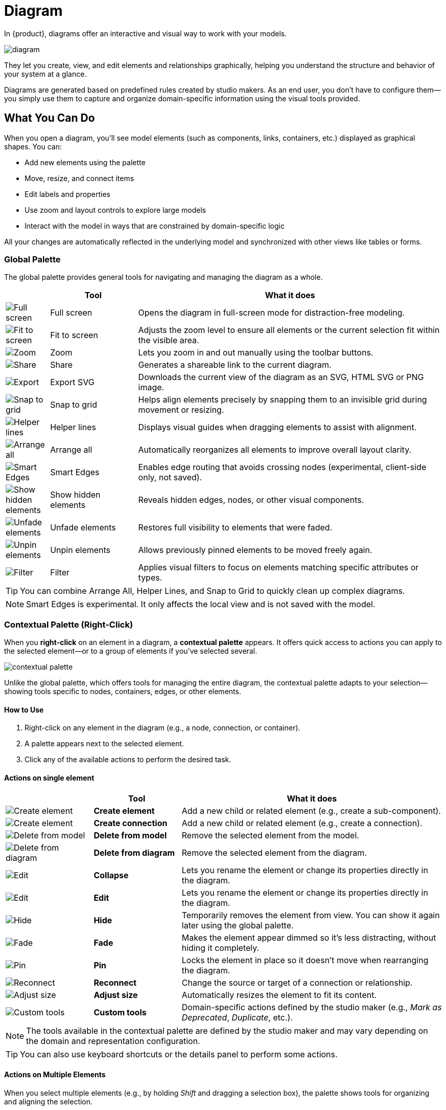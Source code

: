 = Diagram

In {product}, diagrams offer an interactive and visual way to work with your models.

image:diagram.png[]

They let you create, view, and edit elements and relationships graphically, helping you understand the structure and behavior of your system at a glance.

Diagrams are generated based on predefined rules created by studio makers.
As an end user, you don’t have to configure them—you simply use them to capture and organize domain-specific information using the visual tools provided.

== What You Can Do

When you open a diagram, you'll see model elements (such as components, links, containers, etc.) displayed as graphical shapes.
You can:

* Add new elements using the palette
* Move, resize, and connect items
* Edit labels and properties
* Use zoom and layout controls to explore large models
* Interact with the model in ways that are constrained by domain-specific logic

All your changes are automatically reflected in the underlying model and synchronized with other views like tables or forms.

=== Global Palette

The global palette provides general tools for navigating and managing the diagram as a whole.

[cols="10%,20%,70%", options="header"]
|===
| | Tool | What it does

a|image::global-palette-full-screen.png[Full screen]
| Full screen
| Opens the diagram in full-screen mode for distraction-free modeling.

a|image::global-palette-fit-to-screen.png[Fit to screen]
| Fit to screen
| Adjusts the zoom level to ensure all elements or the current selection fit within the visible area.

a|image::global-palette-zoom.png[Zoom]
| Zoom
| Lets you zoom in and out manually using the toolbar buttons.

a|image::global-palette-share.png[Share]
| Share
| Generates a shareable link to the current diagram.

a|image::global-palette-export.png[Export]
| Export SVG
| Downloads the current view of the diagram as an SVG, HTML SVG or PNG image.

a|image::global-palette-snap-to-grid.png[Snap to grid]
| Snap to grid
| Helps align elements precisely by snapping them to an invisible grid during movement or resizing.

a|image::global-palette-helper-lines.png[Helper lines]
| Helper lines
| Displays visual guides when dragging elements to assist with alignment.

a|image::global-palette-arrange-all.png[Arrange all]
| Arrange all
| Automatically reorganizes all elements to improve overall layout clarity.

a|image::global-palette-smart-edges.png[Smart Edges]
| Smart Edges
| Enables edge routing that avoids crossing nodes (experimental, client-side only, not saved).

a|image::global-palette-show.png[Show hidden elements]
| Show hidden elements
| Reveals hidden edges, nodes, or other visual components.

a|image::global-palette-unfade.png[Unfade elements]
| Unfade elements
| Restores full visibility to elements that were faded.

a|image::global-palette-unpin.png[Unpin elements]
| Unpin elements
| Allows previously pinned elements to be moved freely again.

a|image::global-palette-filter.png[Filter]
| Filter
| Applies visual filters to focus on elements matching specific attributes or types.
|===

TIP: You can combine Arrange All, Helper Lines, and Snap to Grid to quickly clean up complex diagrams.

NOTE: Smart Edges is experimental. It only affects the local view and is not saved with the model.

=== Contextual Palette (Right-Click)

When you *right-click* on an element in a diagram, a *contextual palette* appears.
It offers quick access to actions you can apply to the selected element—or to a group of elements if you've selected several.

image::contextual-palette.png[]

Unlike the global palette, which offers tools for managing the entire diagram, the contextual palette adapts to your selection—showing tools specific to nodes, containers, edges, or other elements.

==== How to Use

. Right-click on any element in the diagram (e.g., a node, connection, or container).
. A palette appears next to the selected element.
. Click any of the available actions to perform the desired task.

==== Actions on single element

[cols="20%,20%,60%", options="header"]
|===
| | Tool | What it does

a|image::contextual-palette-create-element.png[Create element]
| *Create element*
| Add a new child or related element (e.g., create a sub-component).

a|image::contextual-palette-create-connection.png[Create element]
| *Create connection*
| Add a new child or related element (e.g., create a connection).

a|image::contextual-palette-delete-from-model.png[Delete from model]
| *Delete from model*
| Remove the selected element from the model.

a|image::contextual-palette-delete-from-diagram.png[Delete from diagram]
| *Delete from diagram*
| Remove the selected element from the diagram.

a|image::contextual-palette-edit.png[Edit]
| *Collapse*
| Lets you rename the element or change its properties directly in the diagram.

a|image::contextual-palette-edit.png[Edit]
| *Edit*
| Lets you rename the element or change its properties directly in the diagram.

a|image::contextual-palette-hide.png[Hide]
| *Hide*
| Temporarily removes the element from view. You can show it again later using the global palette.

a|image::contextual-palette-fade.png[Fade]
| *Fade*
| Makes the element appear dimmed so it’s less distracting, without hiding it completely.

a|image::contextual-palette-pin.png[Pin]
| *Pin*
| Locks the element in place so it doesn’t move when rearranging the diagram.

a|image::contextual-palette-reconnect.png[Reconnect]
| *Reconnect*
| Change the source or target of a connection or relationship.

a|image::contextual-palette-adjust-size.png[Adjust size]
| *Adjust size*
| Automatically resizes the element to fit its content.

a|image::contextual-palette-custom-tools.png[Custom tools]
| *Custom tools*
| Domain-specific actions defined by the studio maker (e.g., _Mark as Deprecated_, _Duplicate_, etc.).
|===

[NOTE]
====
The tools available in the contextual palette are defined by the studio maker and may vary depending on the domain and representation configuration.
====

[TIP]
====
You can also use keyboard shortcuts or the details panel to perform some actions.
====

==== Actions on Multiple Elements

When you select multiple elements (e.g., by holding _Shift_ and dragging a selection box), the palette shows tools for organizing and aligning the selection.

[TIP]
====
To select multiple elements:

* Hold *`Shift` and drag* with the left mouse button to draw a rectangular selection zone.
* Or hold *`Ctrl` (or `Cmd` on Mac) and click* individual elements to add or remove them from the selection.
====

[cols="10%,20%,70%", options="header"]
|===
| | Tool | What it does

a|image::contextual-palette-align-horizontal.png[Align horizontally]
| *Align horizontally*
| Aligns selected elements to the left, right, center (horizontal), top, bottom, or middle (vertical).

a|image::contextual-palette-align-vertical.png[Align vertically]
| *Align vertically*
| Aligns selected elements to the left, right, center (horizontal), top, bottom, or middle (vertical).

a|image::contextual-palette-distribute.png[Distribute]
| *Distribute*
| Evenly spaces selected elements horizontally or vertically.

a|image::contextual-palette-arrange.png[Arrange]
| *Arrange*
| Automatically reorganizes selected elements for a clearer layout, such as a row, column, or grid.

a|image::contextual-palette-justify.png[Justify]
| *Justify*
| Adjusts the positions of selected elements to fill available horizontal or vertical space.

a|image::contextual-palette-make-same-size.png[Make same size]
| *Make same size*
| Sets all selected elements to have the same width and/or height as the last selected one.
|===

== When to Use It

Use the diagram representation when:

* You want to visualize the structure or composition of a system.
* You prefer a graphical layout to better understand relationships between elements.
* You need to create or edit models in a spatial, drag-and-drop interface.
* You’re working on system design, architecture, workflows, or any visual representation of domain logic.

== Example

In a system modeling context, a diagram might show:

* Components and their relationships (e.g., a `Sensor`, `Controller`, and `Actuator`)
* Nested structures like subsystems or containers
* Connections such as communication links or data flows
* Visual cues based on domain rules (e.g., a red border around components with missing links)

This visual approach helps engineers and domain experts understand the system at a glance and make informed modeling decisions quickly.

[NOTE]
====
The layout and available elements in the diagram depend on how the modeling
environment has been configured.
====
